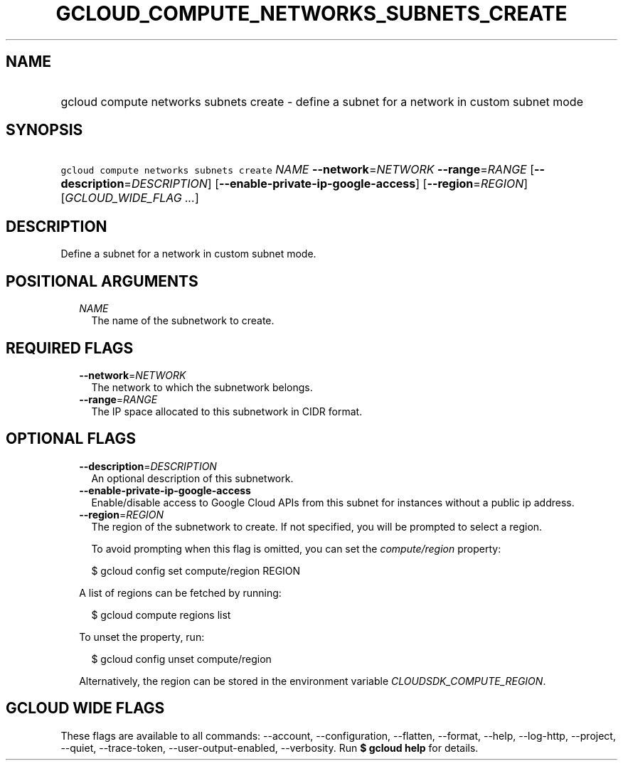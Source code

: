 
.TH "GCLOUD_COMPUTE_NETWORKS_SUBNETS_CREATE" 1



.SH "NAME"
.HP
gcloud compute networks subnets create \- define a subnet for a network in custom subnet mode



.SH "SYNOPSIS"
.HP
\f5gcloud compute networks subnets create\fR \fINAME\fR \fB\-\-network\fR=\fINETWORK\fR \fB\-\-range\fR=\fIRANGE\fR [\fB\-\-description\fR=\fIDESCRIPTION\fR] [\fB\-\-enable\-private\-ip\-google\-access\fR] [\fB\-\-region\fR=\fIREGION\fR] [\fIGCLOUD_WIDE_FLAG\ ...\fR]



.SH "DESCRIPTION"

Define a subnet for a network in custom subnet mode.



.SH "POSITIONAL ARGUMENTS"

.RS 2m
.TP 2m
\fINAME\fR
The name of the subnetwork to create.


.RE
.sp

.SH "REQUIRED FLAGS"

.RS 2m
.TP 2m
\fB\-\-network\fR=\fINETWORK\fR
The network to which the subnetwork belongs.

.TP 2m
\fB\-\-range\fR=\fIRANGE\fR
The IP space allocated to this subnetwork in CIDR format.


.RE
.sp

.SH "OPTIONAL FLAGS"

.RS 2m
.TP 2m
\fB\-\-description\fR=\fIDESCRIPTION\fR
An optional description of this subnetwork.

.TP 2m
\fB\-\-enable\-private\-ip\-google\-access\fR
Enable/disable access to Google Cloud APIs from this subnet for instances
without a public ip address.

.TP 2m
\fB\-\-region\fR=\fIREGION\fR
The region of the subnetwork to create. If not specified, you will be prompted
to select a region.

To avoid prompting when this flag is omitted, you can set the
\f5\fIcompute/region\fR\fR property:

.RS 2m
$ gcloud config set compute/region REGION
.RE

A list of regions can be fetched by running:

.RS 2m
$ gcloud compute regions list
.RE

To unset the property, run:

.RS 2m
$ gcloud config unset compute/region
.RE

Alternatively, the region can be stored in the environment variable
\f5\fICLOUDSDK_COMPUTE_REGION\fR\fR.


.RE
.sp

.SH "GCLOUD WIDE FLAGS"

These flags are available to all commands: \-\-account, \-\-configuration,
\-\-flatten, \-\-format, \-\-help, \-\-log\-http, \-\-project, \-\-quiet,
\-\-trace\-token, \-\-user\-output\-enabled, \-\-verbosity. Run \fB$ gcloud
help\fR for details.
